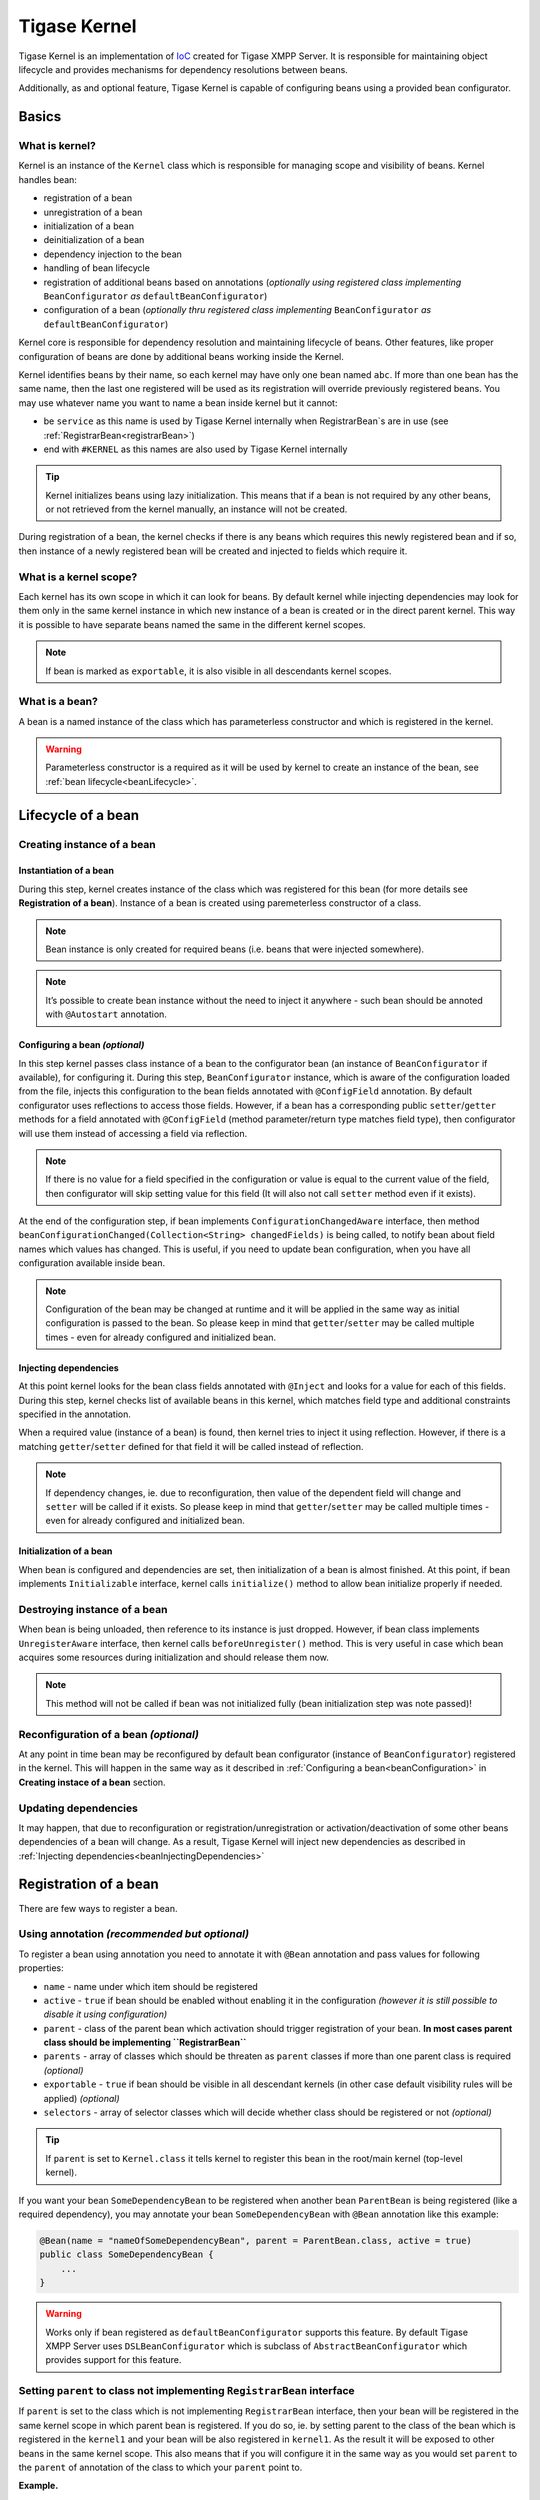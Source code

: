 Tigase Kernel
=================

Tigase Kernel is an implementation of `IoC <https://en.wikipedia.org/wiki/Inversion_of_control>`__ created for Tigase XMPP Server. It is responsible for maintaining object lifecycle and provides mechanisms for dependency resolutions between beans.

Additionally, as and optional feature, Tigase Kernel is capable of configuring beans using a provided bean configurator.

Basics
------------

What is kernel?
^^^^^^^^^^^^^^^^^^^

Kernel is an instance of the ``Kernel`` class which is responsible for managing scope and visibility of beans. Kernel handles bean:

-  registration of a bean

-  unregistration of a bean

-  initialization of a bean

-  deinitialization of a bean

-  dependency injection to the bean

-  handling of bean lifecycle

-  registration of additional beans based on annotations (*optionally using registered class implementing* ``BeanConfigurator`` *as* ``defaultBeanConfigurator``)

-  configuration of a bean (*optionally thru registered class implementing* ``BeanConfigurator`` *as* ``defaultBeanConfigurator``)

Kernel core is responsible for dependency resolution and maintaining lifecycle of beans. Other features, like proper configuration of beans are done by additional beans working inside the Kernel.

Kernel identifies beans by their name, so each kernel may have only one bean named ``abc``. If more than one bean has the same name, then the last one registered will be used as its registration will override previously registered beans. You may use whatever name you want to name a bean inside kernel but it cannot:

-  be ``service`` as this name is used by Tigase Kernel internally when RegistrarBean\`s are in use (see :ref:`RegistrarBean<registrarBean>`)

-  end with ``#KERNEL`` as this names are also used by Tigase Kernel internally

.. Tip::

   Kernel initializes beans using lazy initialization. This means that if a bean is not required by any other beans, or not retrieved from the kernel manually, an instance will not be created.

During registration of a bean, the kernel checks if there is any beans which requires this newly registered bean and if so, then instance of a newly registered bean will be created and injected to fields which require it.

What is a kernel scope?
^^^^^^^^^^^^^^^^^^^^^^^^^^^

Each kernel has its own scope in which it can look for beans. By default kernel while injecting dependencies may look for them only in the same kernel instance in which new instance of a bean is created or in the direct parent kernel. This way it is possible to have separate beans named the same in the different kernel scopes.

.. Note::

   If bean is marked as ``exportable``, it is also visible in all descendants kernel scopes.

What is a bean?
^^^^^^^^^^^^^^^^^^^^^^^^^^^
A bean is a named instance of the class which has parameterless constructor and which is registered in the kernel.

.. Warning::

    Parameterless constructor is a required as it will be used by kernel to create an instance of the bean, see :ref:`bean lifecycle<beanLifecycle>`.

.. _beanLifecycle:

Lifecycle of a bean
--------------------------

Creating instance of a bean
^^^^^^^^^^^^^^^^^^^^^^^^^^^^^^^^^^^^^^^^^^^^^^^^^^^^^^

Instantiation of a bean
~~~~~~~~~~~~~~~~~~~~~~~~~~~~

During this step, kernel creates instance of the class which was registered for this bean (for more details see **Registration of a bean**). Instance of a bean is created using paremeterless constructor of a class.

.. Note::

   Bean instance is only created for required beans (i.e. beans that were injected somewhere).

.. Note::

   It’s possible to create bean instance without the need to inject it anywhere - such bean should be annoted with ``@Autostart`` annotation.

.. _beanConfiguration:

Configuring a bean *(optional)*
~~~~~~~~~~~~~~~~~~~~~~~~~~~~~~~~~~~~~~~~~~~~~~~~~~~~~~~~

In this step kernel passes class instance of a bean to the configurator bean (an instance of ``BeanConfigurator`` if available), for configuring it. During this step, ``BeanConfigurator`` instance, which is aware of the configuration loaded from the file, injects this configuration to the bean fields annotated with ``@ConfigField`` annotation. By default configurator uses reflections to access those fields. However, if a bean has a corresponding public ``setter``/``getter`` methods for a field annotated with ``@ConfigField`` (method parameter/return type matches field type), then configurator will use them instead of accessing a field via reflection.

.. Note::

   If there is no value for a field specified in the configuration or value is equal to the current value of the field, then configurator will skip setting value for this field (It will also not call ``setter`` method even if it exists).

At the end of the configuration step, if bean implements ``ConfigurationChangedAware`` interface, then method ``beanConfigurationChanged(Collection<String> changedFields)`` is being called, to notify bean about field names which values has changed. This is useful, if you need to update bean configuration, when you have all configuration available inside bean.

.. Note::

   Configuration of the bean may be changed at runtime and it will be applied in the same way as initial configuration is passed to the bean. So please keep in mind that ``getter``/``setter`` may be called multiple times - even for already configured and initialized bean.

.. _beanInjectingDependencies:

Injecting dependencies
~~~~~~~~~~~~~~~~~~~~~~~~~~~~

At this point kernel looks for the bean class fields annotated with ``@Inject`` and looks for a value for each of this fields. During this step, kernel checks list of available beans in this kernel, which matches field type and additional constraints specified in the annotation.

When a required value (instance of a bean) is found, then kernel tries to inject it using reflection. However, if there is a matching ``getter``/``setter`` defined for that field it will be called instead of reflection.

.. Note::

   If dependency changes, ie. due to reconfiguration, then value of the dependent field will change and ``setter`` will be called if it exists. So please keep in mind that ``getter``/``setter`` may be called multiple times - even for already configured and initialized bean.

Initialization of a bean
~~~~~~~~~~~~~~~~~~~~~~~~~~~~

When bean is configured and dependencies are set, then initialization of a bean is almost finished. At this point, if bean implements ``Initializable`` interface, kernel calls ``initialize()`` method to allow bean initialize properly if needed.

Destroying instance of a bean
^^^^^^^^^^^^^^^^^^^^^^^^^^^^^^^^^^^

When bean is being unloaded, then reference to its instance is just dropped. However, if bean class implements ``UnregisterAware`` interface, then kernel calls ``beforeUnregister()`` method. This is very useful in case which bean acquires some resources during initialization and should release them now.

.. Note::

   This method will not be called if bean was not initialized fully (bean initialization step was note passed)!

Reconfiguration of a bean *(optional)*
^^^^^^^^^^^^^^^^^^^^^^^^^^^^^^^^^^^^^^^^^^^^^

At any point in time bean may be reconfigured by default bean configurator (instance of ``BeanConfigurator``) registered in the kernel. This will happen in the same way as it described in :ref:`Configuring a bean<beanConfiguration>` in **Creating instace of a bean** section.

Updating dependencies
^^^^^^^^^^^^^^^^^^^^^^^^

It may happen, that due to reconfiguration or registration/unregistration or activation/deactivation of some other beans dependencies of a bean will change. As a result, Tigase Kernel will inject new dependencies as described in :ref:`Injecting dependencies<beanInjectingDependencies>`

Registration of a bean
---------------------------

There are few ways to register a bean.

Using annotation *(recommended but optional)*
^^^^^^^^^^^^^^^^^^^^^^^^^^^^^^^^^^^^^^^^^^^^^

To register a bean using annotation you need to annotate it with ``@Bean`` annotation and pass values for following properties:

-  ``name`` - name under which item should be registered

-  ``active`` - ``true`` if bean should be enabled without enabling it in the configuration *(however it is still possible to disable it using configuration)*

-  ``parent`` - class of the parent bean which activation should trigger registration of your bean. **In most cases parent class should be implementing ``RegistrarBean``**

-  ``parents`` - array of classes which should be threaten as ``parent`` classes if more than one parent class is required *(optional)*

-  ``exportable`` - ``true`` if bean should be visible in all descendant kernels (in other case default visibility rules will be applied) *(optional)*

-  ``selectors`` - array of selector classes which will decide whether class should be registered or not *(optional)*

.. Tip::

   If ``parent`` is set to ``Kernel.class`` it tells kernel to register this bean in the root/main kernel (top-level kernel).

If you want your bean ``SomeDependencyBean`` to be registered when another bean ``ParentBean`` is being registered (like a required dependency), you may annotate your bean ``SomeDependencyBean`` with ``@Bean`` annotation like this example:

.. code:: java

   @Bean(name = "nameOfSomeDependencyBean", parent = ParentBean.class, active = true)
   public class SomeDependencyBean {
       ...
   }

.. Warning::

    Works only if bean registered as ``defaultBeanConfigurator`` supports this feature. By default Tigase XMPP Server uses ``DSLBeanConfigurator`` which is subclass of ``AbstractBeanConfigurator`` which provides support for this feature.

Setting ``parent`` to class not implementing ``RegistrarBean`` interface
^^^^^^^^^^^^^^^^^^^^^^^^^^^^^^^^^^^^^^^^^^^^^^^^^^^^^^^^^^^^^^^^^^^^^^^^^^^^^^^^^^^^^^^^^^

If ``parent`` is set to the class which is not implementing ``RegistrarBean`` interface, then your bean will be registered in the same kernel scope in which parent bean is registered. If you do so, ie. by setting parent to the class of the bean which is registered in the ``kernel1`` and your bean will be also registered in ``kernel1``. As the result it will be exposed to other beans in the same kernel scope. This also means that if you will configure it in the same way as you would set ``parent`` to the ``parent`` of annotation of the class to which your ``parent`` point to.

**Example.**

.. code:: java

   @Bean(name="bean1", parent=Kernel.class)
   public class Bean1 {
       @ConfigField(desc="Description")
       private int field1 = 0;
       ....
   }

   @Bean(name="bean2", parent=Bean1.class)
   public class Bean2 {
       @ConfigField(desc="Description")
       private int field2 = 0;
       ....
   }

In this case it means that ``bean1`` is registered in the root/main kernel instance. At the same time, ``bean2`` is also registered to the root/main kernel as its value of ``parent`` property of annotation points to class not implementing ``RegistrarBean``.

To configure value of ``field1`` in instance of ``bean1`` and ``field2`` in instance of ``bean2`` in DSL (for more information about DSL format please check section ``DSL file format`` of the ``Admin Guide``) you would need to use following entry in the config file:

.. code::

   bean1 {
       field1 = 1
   }
   bean2 {
       field2 = 2
   }

As you can see, this resulted in the ``bean2`` configuration being on the same level as ``bean1`` configuration.

Calling kernel methods
^^^^^^^^^^^^^^^^^^^^^^^^^^^^^^^^^^^^^^^^^^^^^

As a class
~~~~~~~~~~~~~~

To register a bean as a class, you need to have an instance of a Tigase Kernel execute it’s ``registerBean()`` method passing your ``Bean1`` class.

.. code:: java

   kernel.registerBean(Bean1.class).exec();

.. Note::

   To be able to use this method you will need to annotate ``Bean1`` class with ``@Bean`` annotation and provide a bean name which will be used for registration of the bean.

As a factory
~~~~~~~~~~~~~~

To do this you need to have an instance of a Tigase Kernel execute it’s ``registerBean()`` method passing your bean ``Bean5`` class.

.. code:: java

   kernel.registerBean("bean5").asClass(Bean5.class).withFactory(Bean5Factory.class).exec();

As an instance
~~~~~~~~~~~~~~

For this you need to have an instance of a Tigase Kernel execute it’s ``registerBean()`` method passing your bean ``Bean41`` class instance.

.. code:: java

   Bean41 bean41 = new Bean41();
   kernel.registerBean("bean4_1").asInstance(bean41).exec();

.. Warning::

    Beans registered as an instance will not inject dependencies. As well this bean instances will not be configured by provided bean configurators.

Using config file *(optional)*
^^^^^^^^^^^^^^^^^^^^^^^^^^^^^^^^^^^

If there is registered a bean ``defaultBeanConfigurator`` which supports registration in the config file, it is possible to do so. By default Tigase XMPP Server uses ``DSLBeanConfigurator`` which provides support for that and registration is possible in the config file in DSL. As registration of beans using a config file is part of the admin of the Tigase XMPP Server tasks, it is described in explained in the Admin Guide in subsection ``Defining bean`` of ``DSL file format`` section.

.. Tip::

   This way allows admin to select different class for a bean. This option should be used to provide alternative implementations to the default beans which should be registered using annotations.

.. Warning::

    Works only if bean registered as ``defaultBeanConfigurator`` supports this feature. By default Tigase XMPP Server uses ``DSLBeanConfigurator`` which provides support for that.

Defining dependencies
-------------------------

All dependencies are defined with annotations:

.. code:: java

   public class Bean1 {
     @Inject
     private Bean2 bean2;

     @Inject(bean = "bean3")
     private Bean3 bean3;

     @Inject(type = Bean4.class)
     private Bean4 bean4;

     @Inject
     private Special[] tableOfSpecial;

     @Inject(type = Special.class)
     private Set<Special> collectionOfSpecial;

     @Inject(nullAllowed = true)
     private Bean5 bean5;
   }

Kernel automatically determines type of a required beans based on field type. As a result, there is no need to specify the type of a bean in case of ``bean4`` field.

When there are more than one bean instances matching required dependency fields, the type needs to be an array or collection. If kernel is unable to resolve dependencies, it will throw an exception unless ``@Inject`` annotation has ``nullAllowed`` set to ``true``. This is useful to make some dependencies optional. To help kernel select a single bean instance when more that one bean will match field dependency, you may set name of a required bean as shown in annotation to field ``bean3``.

Dependencies are inserted using getters/setters if those methods exist, otherwise they are inserted directly to the fields. Thanks to usage of setters, it is possible to detect a change of dependency instance and react as required, i.e. clear internal cache.

.. Warning::

    Kernel is resolving dependencies during injection only using beans visible in its scope. This makes it unable to inject an instance of a class which is not registered in the same kernel as a bean or not visible in this kernel scope (see :ref:`Scope and visibility<kernelScope>`).

.. Warning::

    If two beans have bidirectional dependencies, then it is required to allow at least one of them be ``null`` (make it an optional dependency). In other case it will create circular dependency which cannot be satisfied and kernel will throw exceptions at runtime.

Nested kernels and exported beans
--------------------------------------

Tigase Kernel allows the usage of nested kernels. This allows you to create complex applications and maintain proper separation and visibility of beans in scopes as each module (subkernel) may work within its own scope.

Subkernels may be created using one of two ways:

Manual registration of new a new kernel
^^^^^^^^^^^^^^^^^^^^^^^^^^^^^^^^^^^^^^^^^^

You can create an instance of a new kernel and register it as a bean within the parent kernel.

.. code:: java

   Kernel parent = new Kernel("parent");
   Kernel child = new Kernel("child");
   parent.registerBean(child.getName()).asInstance(child).exec();

.. _registrarBean:

Usage of RegistrarBean
^^^^^^^^^^^^^^^^^^^^^^^^^^^^^^^^^^^^^^^^^^

You may create a bean which implements the ``RegistrarBean`` interfaces. For all beans that implement this interface, subkernels are created. You can access this new kernel within an instance of ``RegistrarBean`` class as ``register(Kernel)`` and ``unregister(Kernel)`` methods are called once the ``RegistrarBean`` instance is created or destroyed.

There is also an interface named ``RegistrarBeanWithDefaultBeanClass``. This interface is very useful if you want or need to create a bean which would allow you to configure many subbeans which will have the same class but different names and you do not know names of those beans before configuration will be set. All you need to do is to implement this interface and in method ``getDefaultBeanClass()`` return class which should be used for all subbeans defined in configuration for which there will be no class configured.

As an example of such use case is ``dataSource`` bean, which allows administrator to easily configure many data sources without passing their class names, ie.

.. code::

   dataSource {
       default () { .... }
       domain1 () { .... }
       domain2 () { .... }
   }

With this config we just defined 3 beans named ``default``, ``domain1`` and ``domain2``. All of those beans will be instances of a class returned by a ``getDefaultBeanClass()`` method of ``dataSource`` bean.

.. _kernelScope:

Scope and visibility
^^^^^^^^^^^^^^^^^^^^^^^^^^^^^^^^^^^^^^^^^^

Beans that are registered within a parent kernel are visible to beans registered within the first level of child kernels. However, **beans registered within child kernels are not available to beans registered in a parent kernel** with the exception that they are visible to bean that created the subkernel (an instance of ``RegistrarBean``).

It is possible to export beans so they can be visible outside the first level of child kernels.

To do so, you need to mark the bean as exportable using annotations or by calling the ``exportable()`` method.

**Using annotation.**

.. code:: java

   @Bean(name = "bean1", exportable = true)
   public class Bean1 {
   }

*Calling* ``exportable()``.

.. code:: java

   kernel.registerBean(Bean1.class).exportable().exec();

Dependency graph
^^^^^^^^^^^^^^^^^^^^^^^^^^^^^^^^^^^^^^^^^^

Kernel allows the creation of a dependency graph. The following lines will generate it in a format supported by `Graphviz <http://www.graphviz.org>`__.

.. code:: java

   DependencyGrapher dg = new DependencyGrapher(krnl);
   String dot = dg.getDependencyGraph();

Configuration
----------------

The kernel core does not provide any way to configure created beans. Do do that you need to use the ``DSLBeanConfigurator`` class by providing its instance within configuration and registration of this instances within kernel.

**Example.**

.. code:: java

   Kernel kernel = new Kernel("root");
   kernel.registerBean(DefaultTypesConverter.class).exportable().exec();
   kernel.registerBean(DSLBeanConfigurator.class).exportable().exec();
   DSLBeanConfigurator configurator = kernel.getInstance(DSLBeanConfigurator.class);
   Map<String, Object> cfg = new ConfigReader().read(file);
   configurator.setProperties(cfg);
   // and now register other beans...

DSL and kernel scopes
^^^^^^^^^^^^^^^^^^^^^^^^^^^^

DSL is a structure based format explained in `Tigase XMPP Server Administration Guide: DSL file format section <http://docs.tigase.org/tigase-server/snapshot/Administration_Guide/html/#dslConfig>`__. **It is important to know that kernel and beans structure have an impact on what the configuration in DSL will look like.**

**Example kernel and beans classes.**

.. code:: java

   @Bean(name = "bean1", parent = Kernel.class, active = true )
   public class Bean1 implements RegistrarBean {
     @ConfigField(desc = "V1")
     private String v1;

     public void register(Kernel kernel) {
       kernel.registerBean("bean1_1").asClass(Bean11.class).exec();
     }

     public void unregister(Kernel kernel) {}
   }

   public class Bean11 {
     @ConfigField(desc = "V11")
     private String v11;
   }

   @Bean(name = "bean1_2", parent = Bean1.class, active = true)
   public class Bean12 {
     @ConfigField(desc = "V12")
     private String v12;
   }

   @Bean(name = "bean2", active = true)
   public class Bean2 {
     @ConfigField(desc = "V2")
     private String v2;
   }

   public class Bean3 {
     @ConfigField(desc = "V3")
     private String v3;
   }

   public class Main {
     public static void main(String[] args) {
       Kernel kernel = new Kernel("root");
       kernel.registerBean(DefaultTypesConverter.class).exportable().exec();
       kernel.registerBean(DSLBeanConfigurator.class).exportable().exec();
       DSLBeanConfigurator configurator = kernel.getInstance(DSLBeanConfigurator.class);
       Map<String, Object> cfg = new ConfigReader().read(file);
       configurator.setProperties(cfg);

       configurator.registerBeans(null, null, config.getProperties());

       kernel.registerBean("bean4").asClass(Bean2.class).exec();
       kernel.registerBean("bean3").asClass(Bean3.class).exec();
     }
   }

Following classes will produce following structure of beans:

-  "bean1" of class ``Bean1``

   -  "bean1_1" of class ``Bean11``

   -  "bean1_2" of class ``Bean12``

-  "bean4" of class ``Bean2``

-  "bean3" of class ``Bean3``

.. Note::

   This is a simplified structure, the actual structure is slightly more complex. However. this version makes it easier to explain structure of beans and impact on configuration file structure.

.. Warning::

    Even though ``Bean2`` was annotated with name ``bean2``, it was registered with name ``bean4`` as this name was passed during registration of a bean in ``main()`` method.

.. Tip::

   ``Bean12`` was registered under name ``bean1_2`` as subbean of ``Bean1`` as a result of annotation of ``Bean12``

As mentioned DSL file structure depends on structure of beans, a file to set a config field in each bean to bean name should look like that:

.. code::

   'bean1' () {
       'v1' = 'bean1'

       'bean1_1' () {
           'v11' = 'bean1_1'
       }
       'bean1_2' () {
           'v12' = 'bean1_2'
       }
   }
   'bean4' () {
       'v2' = 'bean4'
   }
   'bean3' () {
       'v3' = 'bean3'
   }